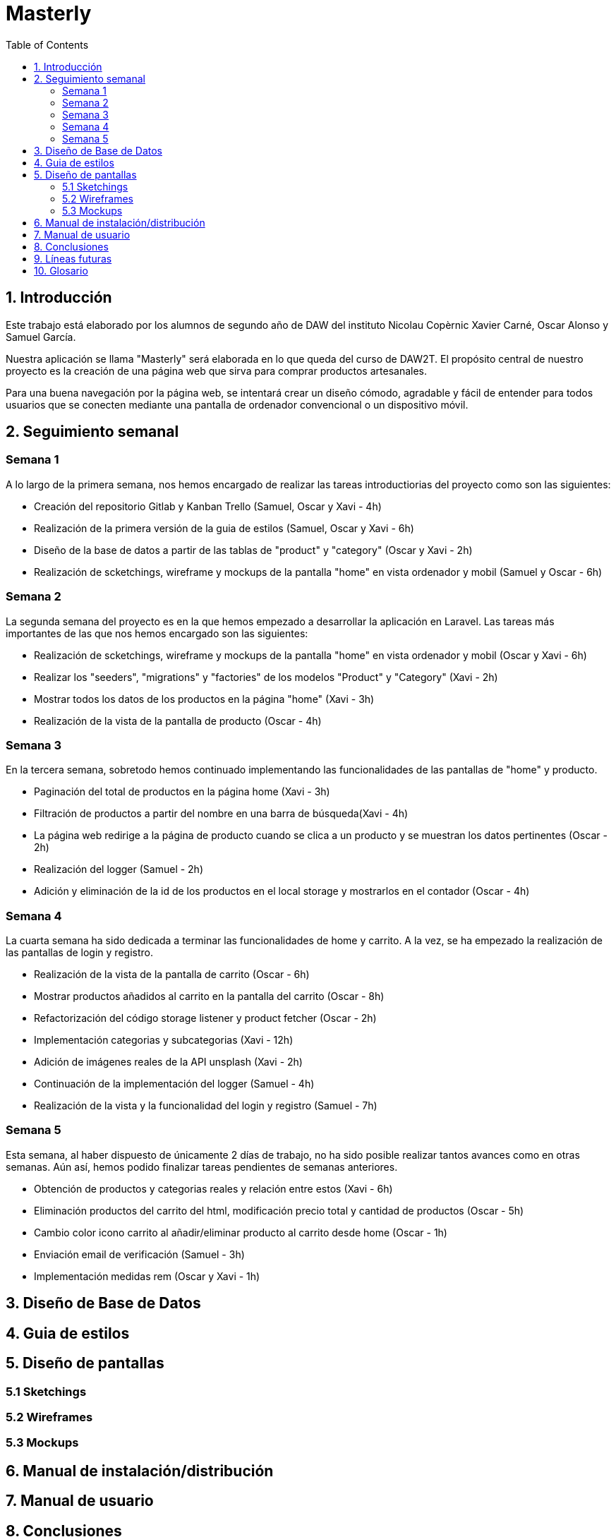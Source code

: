 :toc: left

= Masterly

== 1. Introducción

Este trabajo está elaborado por los alumnos de segundo año de DAW del instituto Nicolau Copèrnic Xavier Carné, Oscar Alonso y Samuel García. 

Nuestra aplicación se llama "Masterly" será elaborada en lo que queda del curso de DAW2T. El propósito central de nuestro proyecto es la creación de una página web que sirva para comprar productos artesanales.

Para una buena navegación por la página web, se intentará crear un diseño cómodo, agradable y fácil de entender para todos usuarios que se conecten mediante una pantalla de ordenador convencional o un dispositivo móvil.


== 2. Seguimiento semanal

=== Semana 1

A lo largo de la primera semana, nos hemos encargado de realizar las tareas introductiorias del proyecto como son las siguientes:

* Creación del repositorio Gitlab y Kanban Trello (Samuel, Oscar y Xavi - 4h)
* Realización de la primera versión de la guia de estilos (Samuel, Oscar y Xavi - 6h)
* Diseño de la base de datos a partir de las tablas de "product" y "category" (Oscar y Xavi - 2h)
* Realización de scketchings, wireframe y mockups de la pantalla "home" en vista ordenador y mobil (Samuel y Oscar - 6h)

=== Semana 2

La segunda semana del proyecto es en la que hemos empezado a desarrollar la aplicación en Laravel. Las tareas más importantes de las que nos hemos encargado son las siguientes:

* Realización de scketchings, wireframe y mockups de la pantalla "home" en vista ordenador y mobil (Oscar y Xavi - 6h)
* Realizar los "seeders", "migrations" y "factories" de los modelos "Product" y "Category" (Xavi - 2h)
* Mostrar todos los datos de los productos en la página "home" (Xavi - 3h)
* Realización de la vista de la pantalla de producto (Oscar - 4h)

=== Semana 3

En la tercera semana, sobretodo hemos continuado implementando las funcionalidades de las pantallas de "home" y producto.

* Paginación del total de productos en la página home (Xavi - 3h)
* Filtración de productos a partir del nombre en una barra de búsqueda(Xavi - 4h)
* La página web redirige a la página de producto cuando se clica a un producto y se muestran los datos pertinentes (Oscar - 2h)
* Realización del logger (Samuel - 2h)
* Adición y eliminación de la id de los productos en el local storage y mostrarlos en el contador (Oscar - 4h)

=== Semana 4

La cuarta semana ha sido dedicada a terminar las funcionalidades de home y carrito. A la vez, se ha empezado la realización de las pantallas de login y registro.

* Realización de la vista de la pantalla de carrito (Oscar - 6h)
* Mostrar productos añadidos al carrito en la pantalla del carrito (Oscar - 8h)
* Refactorización del código storage listener y product fetcher (Oscar - 2h)
* Implementación categorias y subcategorias (Xavi - 12h)
* Adición de imágenes reales de la API unsplash (Xavi - 2h)
* Continuación de la implementación del logger (Samuel - 4h)
* Realización de la vista y la funcionalidad del login y registro (Samuel - 7h)

=== Semana 5

Esta semana, al haber dispuesto de únicamente 2 días de trabajo, no ha sido posible realizar tantos avances como en otras semanas. Aún así, hemos podido finalizar tareas pendientes de semanas anteriores.

* Obtención de productos y categorias reales y relación entre estos (Xavi - 6h)
* Eliminación productos del carrito del html, modificación precio total y cantidad de productos (Oscar - 5h)
* Cambio color icono carrito al añadir/eliminar producto al carrito desde home (Oscar - 1h)
* Enviación email de verificación (Samuel - 3h)
* Implementación medidas rem (Oscar y Xavi - 1h)

== 3. Diseño de Base de Datos

== 4. Guia de estilos

== 5. Diseño de pantallas

=== 5.1 Sketchings

=== 5.2 Wireframes

=== 5.3 Mockups

== 6. Manual de instalación/distribución

== 7. Manual de usuario

== 8. Conclusiones

== 9. Líneas futuras

 - Realizar un Register dónde se le pida al usuario los mínimos datos posibles (únicamente nombre de usuario) y implementar en nuestra página una función para pedirle más datos (correo electrónico y contraseña)

== 10. Glosario
